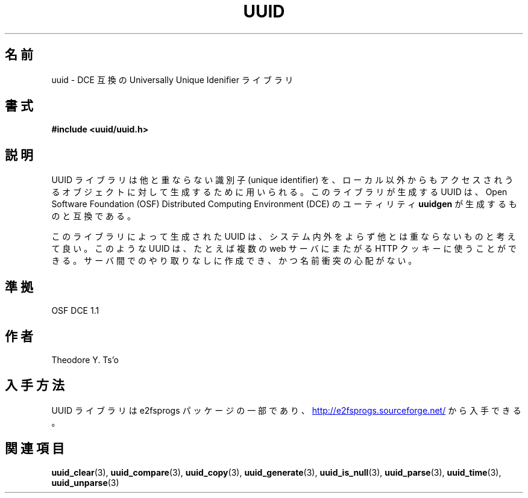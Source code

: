 .\" Copyright 1999 Andreas Dilger (adilger@enel.ucalgary.ca)
.\"
.\" %Begin-Header%
.\" Redistribution and use in source and binary forms, with or without
.\" modification, are permitted provided that the following conditions
.\" are met:
.\" 1. Redistributions of source code must retain the above copyright
.\"    notice, and the entire permission notice in its entirety,
.\"    including the disclaimer of warranties.
.\" 2. Redistributions in binary form must reproduce the above copyright
.\"    notice, this list of conditions and the following disclaimer in the
.\"    documentation and/or other materials provided with the distribution.
.\" 3. The name of the author may not be used to endorse or promote
.\"    products derived from this software without specific prior
.\"    written permission.
.\" THIS SOFTWARE IS PROVIDED ``AS IS'' AND ANY EXPRESS OR IMPLIED
.\" WARRANTIES, INCLUDING, BUT NOT LIMITED TO, THE IMPLIED WARRANTIES
.\" OF MERCHANTABILITY AND FITNESS FOR A PARTICULAR PURPOSE, ALL OF
.\" WHICH ARE HEREBY DISCLAIMED.  IN NO EVENT SHALL THE AUTHOR BE
.\" LIABLE FOR ANY DIRECT, INDIRECT, INCIDENTAL, SPECIAL, EXEMPLARY, OR
.\" CONSEQUENTIAL DAMAGES (INCLUDING, BUT NOT LIMITED TO, PROCUREMENT
.\" OF SUBSTITUTE GOODS OR SERVICES; LOSS OF USE, DATA, OR PROFITS; OR
.\" BUSINESS INTERRUPTION) HOWEVER CAUSED AND ON ANY THEORY OF
.\" LIABILITY, WHETHER IN CONTRACT, STRICT LIABILITY, OR TORT
.\" (INCLUDING NEGLIGENCE OR OTHERWISE) ARISING IN ANY WAY OUT OF THE
.\" USE OF THIS SOFTWARE, EVEN IF NOT ADVISED OF THE POSSIBILITY OF SUCH
.\" DAMAGE.
.\" %End-Header%
.\" Created  Wed Mar 10 17:42:12 1999, Andreas Dilger
.\"*******************************************************************
.\"
.\" This file was generated with po4a. Translate the source file.
.\"
.\"*******************************************************************
.\"
.\" Japanese Version Copyright 1999 by NAKANO Takeo. All Rights Reserved.
.\" Translated Sat 23 Oct 1999 by NAKANO Takeo <nakano@apm.seikei.ac.jp>
.\" Updated Tue 16 Nov 1999 by NAKANO Takeo
.\" Updated Thu 3 Oct 2002 by NAKANO Takeo
.\"
.TH UUID 3 "February 2012" "E2fsprogs version 1.42.1" 
.SH 名前
uuid \- DCE 互換の Universally Unique Idenifier ライブラリ
.SH 書式
\fB#include <uuid/uuid.h>\fP
.SH 説明
UUID ライブラリは他と重ならない識別子 (unique identifier) を、 ローカル以外からもアクセスされうるオブジェクトに対して
生成するために用いられる。 このライブラリが生成する UUID は、 Open Software Foundation (OSF)
Distributed Computing Environment (DCE)  のユーティリティ \fBuuidgen\fP が生成するものと互換である。
.sp
このライブラリによって生成された UUID は、システム内外をよらず 他とは重ならないものと考えて良い。このような UUID は、 たとえば複数の
web サーバにまたがる HTTP クッキーに使うことができる。 サーバ間でのやり取りなしに作成でき、かつ名前衝突の心配がない。
.SH 準拠
OSF DCE 1.1
.SH 作者
Theodore Y. Ts'o
.SH 入手方法
UUID ライブラリ は e2fsprogs パッケージの一部であり、
.UR http://e2fsprogs.sourceforge.net/
http://e2fsprogs.sourceforge.net/
.UE
から入手できる。
.SH 関連項目
\fBuuid_clear\fP(3), \fBuuid_compare\fP(3), \fBuuid_copy\fP(3), \fBuuid_generate\fP(3),
\fBuuid_is_null\fP(3), \fBuuid_parse\fP(3), \fBuuid_time\fP(3), \fBuuid_unparse\fP(3)
